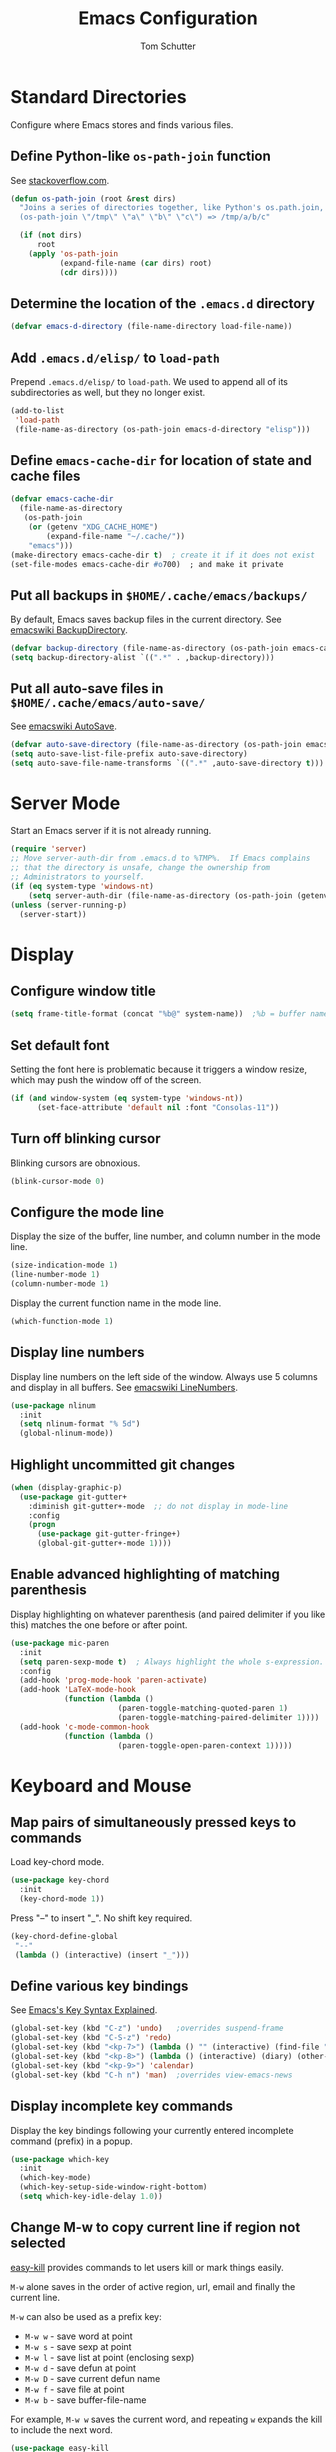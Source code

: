 #+TITLE: Emacs Configuration
#+AUTHOR: Tom Schutter

* Standard Directories

Configure where Emacs stores and finds various files.

** Define Python-like ~os-path-join~ function

See [[http://stackoverflow.com/questions/3964715/what-is-the-correct-way-to-join-multiple-path-components-into-a-single-complete][stackoverflow.com]].

#+BEGIN_SRC emacs-lisp
  (defun os-path-join (root &rest dirs)
    "Joins a series of directories together, like Python's os.path.join,
    (os-path-join \"/tmp\" \"a\" \"b\" \"c\") => /tmp/a/b/c"

    (if (not dirs)
        root
      (apply 'os-path-join
             (expand-file-name (car dirs) root)
             (cdr dirs))))
#+END_SRC

** Determine the location of the ~.emacs.d~ directory

#+BEGIN_SRC emacs-lisp
(defvar emacs-d-directory (file-name-directory load-file-name))
#+END_SRC

** Add ~.emacs.d/elisp/~ to ~load-path~

Prepend ~.emacs.d/elisp/~ to ~load-path~.  We used to append all of
its subdirectories as well, but they no longer exist.

#+BEGIN_SRC emacs-lisp
  (add-to-list
   'load-path
   (file-name-as-directory (os-path-join emacs-d-directory "elisp")))
#+END_SRC

** Define ~emacs-cache-dir~ for location of state and cache files

#+BEGIN_SRC emacs-lisp
  (defvar emacs-cache-dir
    (file-name-as-directory
     (os-path-join
      (or (getenv "XDG_CACHE_HOME")
          (expand-file-name "~/.cache/"))
      "emacs")))
  (make-directory emacs-cache-dir t)  ; create it if it does not exist
  (set-file-modes emacs-cache-dir #o700)  ; and make it private
#+END_SRC

** Put all backups in ~$HOME/.cache/emacs/backups/~

By default, Emacs saves backup files in the current directory.  See
[[http://www.emacswiki.org/emacs/BackupDirectory][emacswiki BackupDirectory]].

#+BEGIN_SRC emacs-lisp
  (defvar backup-directory (file-name-as-directory (os-path-join emacs-cache-dir "backups")))
  (setq backup-directory-alist `((".*" . ,backup-directory)))
#+END_SRC

** Put all auto-save files in ~$HOME/.cache/emacs/auto-save/~

See [[http://www.emacswiki.org/emacs/AutoSave][emacswiki AutoSave]].

#+BEGIN_SRC emacs-lisp
  (defvar auto-save-directory (file-name-as-directory (os-path-join emacs-cache-dir "auto-save")))
  (setq auto-save-list-file-prefix auto-save-directory)
  (setq auto-save-file-name-transforms `((".*" ,auto-save-directory t)))
#+END_SRC

* Server Mode

Start an Emacs server if it is not already running.

#+BEGIN_SRC emacs-lisp
  (require 'server)
  ;; Move server-auth-dir from .emacs.d to %TMP%.  If Emacs complains
  ;; that the directory is unsafe, change the ownership from
  ;; Administrators to yourself.
  (if (eq system-type 'windows-nt)
      (setq server-auth-dir (file-name-as-directory (os-path-join (getenv "TMP") "emacs"))))
  (unless (server-running-p)
    (server-start))
#+END_SRC

* Display

** Configure window title

#+BEGIN_SRC emacs-lisp
(setq frame-title-format (concat "%b@" system-name))  ;%b = buffer name
#+END_SRC

** Set default font

Setting the font here is problematic because it triggers a window
resize, which may push the window off of the screen.

#+BEGIN_SRC emacs-lisp
  (if (and window-system (eq system-type 'windows-nt))
        (set-face-attribute 'default nil :font "Consolas-11"))
#+END_SRC

** Turn off blinking cursor

Blinking cursors are obnoxious.

#+BEGIN_SRC emacs-lisp
  (blink-cursor-mode 0)
#+END_SRC

** Configure the mode line

Display the size of the buffer, line number, and column number in the
mode line.

#+BEGIN_SRC emacs-lisp
  (size-indication-mode 1)
  (line-number-mode 1)
  (column-number-mode 1)
#+END_SRC

Display the current function name in the mode line.

#+BEGIN_SRC emacs-lisp
  (which-function-mode 1)
#+END_SRC

** Display line numbers

Display line numbers on the left side of the window.  Always use 5
columns and display in all buffers.  See [[http://www.emacswiki.org/emacs/LineNumbers][emacswiki LineNumbers]].

#+BEGIN_SRC emacs-lisp
  (use-package nlinum
    :init
    (setq nlinum-format "% 5d")
    (global-nlinum-mode))
#+END_SRC

** Highlight uncommitted git changes

#+BEGIN_SRC emacs-lisp
  (when (display-graphic-p)
    (use-package git-gutter+
      :diminish git-gutter+-mode  ;; do not display in mode-line
      :config
      (progn
        (use-package git-gutter-fringe+)
        (global-git-gutter+-mode 1))))
#+END_SRC

** Enable advanced highlighting of matching parenthesis

Display highlighting on whatever parenthesis (and paired delimiter if
you like this) matches the one before or after point.

#+BEGIN_SRC emacs-lisp
  (use-package mic-paren
    :init
    (setq paren-sexp-mode t)  ; Always highlight the whole s-expression.
    :config
    (add-hook 'prog-mode-hook 'paren-activate)
    (add-hook 'LaTeX-mode-hook
              (function (lambda ()
                          (paren-toggle-matching-quoted-paren 1)
                          (paren-toggle-matching-paired-delimiter 1))))
    (add-hook 'c-mode-common-hook
              (function (lambda ()
                          (paren-toggle-open-paren-context 1)))))
#+END_SRC

* Keyboard and Mouse

** Map pairs of simultaneously pressed keys to commands

Load key-chord mode.

#+BEGIN_SRC emacs-lisp
  (use-package key-chord
    :init
    (key-chord-mode 1))
#+END_SRC

Press "--" to insert "_".  No shift key required.

#+BEGIN_SRC emacs-lisp
  (key-chord-define-global
   "--"
   (lambda () (interactive) (insert "_")))
#+END_SRC

** Define various key bindings

See [[http://ergoemacs.org/emacs/keystroke_rep.html][Emacs's Key Syntax Explained]].

#+BEGIN_SRC emacs-lisp
  (global-set-key (kbd "C-z") 'undo)   ;overrides suspend-frame
  (global-set-key (kbd "C-S-z") 'redo)
  (global-set-key (kbd "<kp-7>") (lambda () "" (interactive) (find-file "~/.plan")))
  (global-set-key (kbd "<kp-8>") (lambda () (interactive) (diary) (other-window 1)))
  (global-set-key (kbd "<kp-9>") 'calendar)
  (global-set-key (kbd "C-h n") 'man)  ;overrides view-emacs-news
#+END_SRC

** Display incomplete key commands

Display the key bindings following your currently entered incomplete
command (prefix) in a popup.

#+BEGIN_SRC emacs-lisp
  (use-package which-key
    :init
    (which-key-mode)
    (which-key-setup-side-window-right-bottom)
    (setq which-key-idle-delay 1.0))
#+END_SRC

** Change M-w to copy current line if region not selected

[[https://github.com/leoliu/easy-kill][easy-kill]] provides commands to let users kill or mark things easily.

~M-w~ alone saves in the order of active region, url, email and
finally the current line.

~M-w~ can also be used as a prefix key:
+ ~M-w w~ - save word at point
+ ~M-w s~ - save sexp at point
+ ~M-w l~ - save list at point (enclosing sexp)
+ ~M-w d~ - save defun at point
+ ~M-w D~ - save current defun name
+ ~M-w f~ - save file at point
+ ~M-w b~ - save buffer-file-name

For example, ~M-w w~ saves the current word, and repeating ~w~ expands
the kill to include the next word.

#+BEGIN_SRC emacs-lisp
  (use-package easy-kill
    :config
    (global-set-key [remap kill-ring-save] 'easy-kill))
#+END_SRC

** Configure ~Mouse-2~ to yank at point instead of at click

Do not move point on ~Mouse-2~; just insert the text at point,
regardless of where ~Mouse-2~ was clicked.  This is especially
important when using a touchpad.

#+BEGIN_SRC emacs-lisp
  (setq mouse-yank-at-point t)
#+END_SRC

** Configure clipboard interactions

Use the "clipboard" selection (the one typically is used by C-c/C-v)
instead of the X-Windows primary selection (which uses
mouse-select/middle-button-click).

See http://hugoheden.wordpress.com/2009/03/08/copypaste-with-emacs-in-terminal/

#+BEGIN_SRC emacs-lisp
  (setq x-select-enable-clipboard t)
#+END_SRC

If emacs is run in a terminal, the clipboard functions have no effect.
We use xsel instead.  If running under cygwin, we need to modify to
use putclip/getclip instead or xsel.

#+BEGIN_SRC emacs-lisp
  (unless window-system
    (when (getenv "DISPLAY")
      ;; Callback for when user cuts
      (defun xsel-cut-function (text &optional push)
        ;; Insert text to temp-buffer, and "send" content to xsel stdin
        (with-temp-buffer
          (insert text)
          ;; I prefer using the "clipboard" selection (the one the
          ;; typically is used by c-c/c-v) before the primary selection
          ;; (that uses mouse-select/middle-button-click)
          (call-process-region (point-min) (point-max) "xsel" nil 0 nil "--clipboard" "--input")))
      ;; Call back for when user pastes
      (defun xsel-paste-function ()
        ;; Find out what is current selection by xsel. If it is different
        ;; from the top of the kill-ring (car kill-ring), then return
        ;; it. Else, nil is returned, so whatever is in the top of the
        ;; kill-ring will be used.
        (let ((xsel-output (shell-command-to-string "xsel --clipboard --output")))
          (unless (string= (car kill-ring) xsel-output)
            xsel-output )))
      ;; Attach callbacks to hooks
      (setq interprogram-cut-function 'xsel-cut-function)
      (setq interprogram-paste-function 'xsel-paste-function)
      ;; Idea from
      ;; http://shreevatsa.wordpress.com/2006/10/22/emacs-copypaste-and-x/
      ;; http://www.mail-archive.com/help-gnu-emacs@gnu.org/msg03577.html
      ))
#+END_SRC

* Files

Configure how files are selected and found.

** Selecting files in the minibuffer

Ignore case.

#+BEGIN_SRC emacs-lisp
(setq read-file-name-completion-ignore-case t)
#+END_SRC

Ignore files with certain extensions.

#+BEGIN_SRC emacs-lisp
(mapc (lambda (x)
        (add-to-list 'completion-ignored-extensions x))
      '(".exe" ".pdf"))
#+END_SRC

** Recent files

Enable File -> Open Recent.  This list is is automatically saved
across Emacs sessions.

See [[http://www.emacswiki.org/emacs/RecentFiles][emacswiki RecentFiles]].

#+BEGIN_SRC emacs-lisp
  (use-package recentf
    :demand
    :init
    (setq recentf-save-file (os-path-join emacs-cache-dir "recentf"))
    (recentf-mode 1)
    :bind
    ("<kp-4>" . recentf-open-files))
#+END_SRC

** Default to filename at point for ~C-x C-f~.

When opening a file using ~C-x C-f~, suggest the filename at point.  I
tried ido-mode, but I don't like the M-p, M-n behaviour.  See
[[http://www.emacswiki.org/emacs/FindFileAtPoint][emacswiki FindFileAtPoint]].

#+BEGIN_SRC emacs-lisp
  (require 'ffap)
  (ffap-bindings)
  (setq ffap-machine-p-known 'accept)   ; No pinging
  (setq ffap-ftp-regexp nil)            ; Disable FTP
  (setq ffap-ftp-sans-slash-regexp nil) ; Disable FTP

  ;;; On UNIX, all strings starting with / are recognized as a path.
  ;;; This is annoying especially on closing XML tags.
  ;;; The following advice ignores / as a wrong result.
  (defadvice ffap-file-at-point (after ffap-file-at-point-after-advice ())
    "Advise ffap to ignore files starting with /."
    (if (string= ad-return-value "/")
        (setq ad-return-value nil)))
  (ad-activate 'ffap-file-at-point)

  ;;; Check ffap string for line-number and goto it.
  (defvar ffap-file-at-point-line-number nil
    "Variable to hold line number from the last `ffap-file-at-point' call.")
  (defadvice ffap-file-at-point (after ffap-store-line-number activate)
    "Search `ffap-string-at-point' for a line number pattern and save it in `ffap-file-at-point-line-number' variable."
    (let* ((string (ffap-string-at-point)) ;; string/name definition copied from `ffap-string-at-point'
           (name
            (or (condition-case nil
                    (and (not (string-match "//" string)) ; foo.com://bar
                         (substitute-in-file-name string))
                  (error nil))
                string))
           (line-number-string
            (and (string-match ":[0-9]+" name)
                 (substring name (1+ (match-beginning 0)) (match-end 0))))
           (line-number
            (and line-number-string
                 (string-to-number line-number-string))))
      (if (and line-number (> line-number 0))
          (setq ffap-file-at-point-line-number line-number)
        (setq ffap-file-at-point-line-number nil))))
  (defadvice find-file-at-point (after ffap-goto-line-number activate)
    "If `ffap-file-at-point-line-number' is non-nil goto this line."
    (when ffap-file-at-point-line-number
      (goto-line ffap-file-at-point-line-number)
      (setq ffap-file-at-point-line-number nil)))

  ;;; Search for files in directories other than the current.
  ;;;
  ;;; I was using ff-paths for this, but it breaks {svn,git} checkins,
  ;;; opening files that don't exist yet, TRAMP, and other things I have
  ;;; already forgotten.
  ;;;
  ;;; Add root directories to ffap-c-path in "~/.emacs-local.el":
  ;;;   (add-to-list 'ffap-c-path "~/src/myproj")
  (add-to-list 'ffap-c-path "~/src")
  (setq ffap-alist (append ffap-alist '(("\\.py\\'" . ffap-c-mode))))
#+END_SRC

** TRAMP remote file access

To activate, open file of the form /machine:localname
See http://www.gnu.org/software/tramp/

#+BEGIN_SRC emacs-lisp
  (require 'tramp)
  (require 'tramp-cache)
  (require 'tramp-sh)
  (setq tramp-default-method "ssh")
  (setq tramp-persistency-file-name (os-path-join emacs-cache-dir "tramp"))
  (if (< emacs-major-version 24) ; broken in emacs-24
      (setq tramp-remote-process-environment
            (split-string
             (replace-regexp-in-string
              "HOME/\.tramp_history"
              "HOME/.cache/emacs/tramp_history"
              (mapconcat 'identity tramp-remote-process-environment "|"))
             "|")))  ; move ~/.tramp_history file created on target to ~/.cache/emacs
#+END_SRC

* Buffers

Buffer manipulation.

** Uniquely indentify buffers

Make two buffers with the same file name open distinguishable.

#+BEGIN_SRC emacs-lisp
  (setq-default uniquify-buffer-name-style 'forward)
  ;(setq uniquify-ignore-buffers-re "^\\*") ; don't muck with special buffers
#+END_SRC

** Enable switching between buffers using substrings

See [[http://www.emacswiki.org/emacs/InteractivelyDoThings][emacswiki InteractivelyDoThings (ido)]].

#+BEGIN_SRC emacs-lisp
  (use-package ido
    :init
    (ido-mode t))
#+END_SRC

** Switch between buffers

- ~C-S-tab~ - previous user buffer
- ~C-tab~ - next user buffer
- ~kp-subtract~ - close current buffer

#+BEGIN_SRC emacs-lisp
  (defun close-current-buffer ()
    "Close the current buffer.

     Similar to (kill-buffer (current-buffer)) with the following additions:

     - Prompt user to save if the buffer has been modified even if the
       buffer is not associated with a file.
     - Make sure the buffer shown after closing is a user buffer.

     A special buffer is one who's name starts with *.
     Else it is a user buffer."
    (interactive)
    (let (special-buffer-p is-special-buffer-after)
      (if (string-match "^*" (buffer-name))
          (setq special-buffer-p t)
        (setq special-buffer-p nil))

      ;; Offer to save buffers that are non-empty and modified, even for
      ;; non-file visiting buffer.  Because kill-buffer does not offer
      ;; to save buffers that are not associated with files.
      (when (and (buffer-modified-p)
                 (not special-buffer-p)
                 (not (string-equal major-mode "dired-mode"))
                 (if (equal (buffer-file-name) nil)
                     (if (string-equal "" (save-restriction (widen) (buffer-string))) nil t)
                   t
                   )
                 )
        (if (yes-or-no-p
             (concat "Buffer " (buffer-name) " modified; kill anyway? "))
            (save-buffer)
          (set-buffer-modified-p nil)))

      ;; close
      (kill-buffer (current-buffer))

      ;; if emacs buffer, switch to a user buffer
      (if (string-match "^*" (buffer-name))
          (setq is-special-buffer-after t)
        (setq is-special-buffer-after nil))
      (when is-special-buffer-after
        (next-user-buffer))
      ))

  (defun next-user-buffer ()
    "Switch to the next user buffer in cyclic order.
  User buffers are those not starting with *."
    (interactive)
    (next-buffer)
    (let ((i 0))
      (while (and (string-match "^*" (buffer-name)) (< i 50))
        (setq i (1+ i)) (next-buffer))))

  (defun previous-user-buffer ()
    "Switch to the previous user buffer in cyclic order.
  User buffers are those not starting with *."
    (interactive)
    (previous-buffer)
    (let ((i 0))
      (while (and (string-match "^*" (buffer-name)) (< i 50))
        (setq i (1+ i)) (previous-buffer))))

  (global-set-key (kbd "<C-S-iso-lefttab>") 'previous-user-buffer)
  (global-set-key (kbd "<C-tab>") 'next-user-buffer)
  (global-set-key (kbd "<kp-subtract>") 'close-current-buffer)
#+END_SRC

** Rename buffer and the file it is visiting

#+BEGIN_SRC emacs-lisp
  (defun rename-current-buffer-file ()
    "Renames current buffer and file it is visiting."
    (interactive)
    (let ((name (buffer-name))
          (filename (buffer-file-name)))
      (if (not (and filename (file-exists-p filename)))
          (error "Buffer '%s' is not visiting a file!" name)
        (let ((new-name (read-file-name "New name: " filename)))
          (if (get-buffer new-name)
              (error "A buffer named '%s' already exists!" new-name)
            (rename-file filename new-name 1)
            (rename-buffer new-name)
            (set-visited-file-name new-name)
            (set-buffer-modified-p nil)
            (message "File '%s' successfully renamed to '%s'"
                     name (file-name-nondirectory new-name)))))))
  (global-set-key (kbd "C-x C-r") 'rename-current-buffer-file)
#+END_SRC

** Scratch buffer

*** Suppress initial message in scratch buffer; we know what it is for

#+BEGIN_SRC emacs-lisp
  (setq initial-scratch-message nil)
#+END_SRC

*** Respawn the scratch buffer if it is killed (C-x k)

#+BEGIN_SRC emacs-lisp
  (defun kill-scratch-buffer ()
    "Kill the *scratch* buffer and then respawn it."
    ;; The next line is just in case someone calls this manually
    (set-buffer (get-buffer-create "*scratch*"))

    ;; Kill the current (*scratch*) buffer
    (remove-hook 'kill-buffer-query-functions 'kill-scratch-buffer)
    (kill-buffer (current-buffer))

    ;; Make a brand new *scratch* buffer
    (set-buffer (get-buffer-create "*scratch*"))
    (lisp-interaction-mode)
    (make-local-variable 'kill-buffer-query-functions)
    (add-hook 'kill-buffer-query-functions 'kill-scratch-buffer)

    ;; Since we killed it, don't let caller do that.
    nil)
  (kill-scratch-buffer)  ;install the hook
#+END_SRC

* Navigation

** Searching

When searching forward [Return] ends the search, but puts the point at
the end of the found text.  Define [Ctrl+Return] to put point at the
beginning.  See [[http://www.emacswiki.org/emacs/ZapToISearch][emacswiki ZapToISearch]].

#+BEGIN_SRC emacs-lisp
  (defun isearch-exit-other-end (rbeg rend)
    "Exit isearch, but at the other end of the search string (RBEG REND).
  This is useful when followed by an immediate kill."
    (interactive "r")
    (isearch-exit)
    (goto-char isearch-other-end))
  (define-key isearch-mode-map [(control return)] 'isearch-exit-other-end)
#+END_SRC

** Goto line

Provide an easy goto-line (~C-c g~).

#+BEGIN_SRC emacs-lisp
  (global-set-key (kbd "C-c g") 'goto-line)
#+END_SRC

** Track EOL

Vertical motion starting at EOL keeps to EOL.

#+BEGIN_SRC emacs-lisp
  (setq track-eol t)
#+END_SRC

** Scroll one line at a time instead of paging

Paging is what ~PgUp~ and ~PgDn~ are for.

#+BEGIN_SRC emacs-lisp
  (setq scroll-conservatively 100)
#+END_SRC

** PgUp and PgDn as inverse functions

Remember and restore point location after ~PgUp~ and ~PgDn~.

#+BEGIN_SRC emacs-lisp
(setq scroll-preserve-screen-position t)
#+END_SRC

** Bookmarks

Bookmarking commands:

- ~C-x r m~ - set a bookmark at the current location
- ~C-x r b~ - jump to a bookmark
- ~C-x r l~ - list your bookmarks
- ~M-x bookmark-delete~ - delete a bookmark by name

See [[http://emacswiki.org/emacs/BookMarks][emacswiki BookMarks]].

#+BEGIN_SRC emacs-lisp
  (use-package bookmark
    :config
    (setq bookmark-default-file (os-path-join emacs-cache-dir "emacs.bmk"))

    :bind
    (("<kp-1>" . bookmark-bmenu-list)
     ("<kp-2>" . bookmark-set)
     ("<kp-3>" . bookmark-jump)))
#+END_SRC

** Save and restore point (F3, F4)

#+BEGIN_SRC emacs-lisp
  (define-key global-map (kbd "C-<f3>") '(lambda () (interactive) (point-to-register 33)))  ;^F3 Save
  (define-key global-map (kbd "<f3>") '(lambda () (interactive) (jump-to-register 33)))     ; F3 Restore
  (define-key global-map (kbd "C-<f4>") '(lambda () (interactive) (point-to-register 34)))  ;^F4 Save
  (define-key global-map (kbd "<f4>") '(lambda () (interactive) (jump-to-register 34)))     ; F4 Restore
#+END_SRC

** Jump between symbols

Jump between symbols in your buffer, based on the initial symbol your point was on when you started the search.

- ~M-n~ - jump to next symbol
- ~M-p~ - jump to previous symbol

See https://github.com/mickeynp/smart-scan.

#+BEGIN_SRC emacs-lisp
  (use-package smartscan
    :init
    (global-smartscan-mode 1))
#+END_SRC

** Goto last change in current buffer

Move through points at which you made edits in a buffer.

- ~C-c C-,~ - goto last change
- ~C-c C-.~ - goto next change

#+BEGIN_SRC emacs-lisp
   (use-package goto-chg
     :bind
     (("C-c C-," . goto-last-change)
      ("C-c C-." . goto-last-change-reverse)))
#+END_SRC

** Move between windows with shift-arrow keys

#+BEGIN_SRC emacs-lisp
  (global-set-key (kbd "S-<left>") 'windmove-left)
  (global-set-key (kbd "S-<right>") 'windmove-right)
  (global-set-key (kbd "S-<up>") 'windmove-up)
  (global-set-key (kbd "S-<down>") 'windmove-down)
#+END_SRC

** Expand Region

Increases the selected region by semantic units. Just keep pressing
the C-= until it selects what you want.

An example:

  : (setq alphabet-start "abc def")

With the cursor at the c, it starts by marking the entire word abc,
then expand to the contents of the quotes abc def, then to the entire
quote "abc def", then to the contents of the sexp setq alphabet-start
"abc def" and finally to the entire sexp.

#+BEGIN_SRC emacs-lisp
  (use-package expand-region
    :bind ("C-=" . er/expand-region))
#+END_SRC

** Dired

Show the file from point in the other window.  Use down/up or C-n/C-p
to display a different file.  Use SPC to scroll the peeped file down,
and C-SPC or backspace to scroll it up.

#+BEGIN_SRC emacs-lisp
      (use-package peep-dired
        :ensure t
        :defer t ; don't access `dired-mode-map' until `peep-dired' is loaded
        :config
        ;; kill peep buffers when peep mode is disabled
        (setq peep-dired-cleanup-on-disable t)
        ;; enable peeping when visiting directories from a peep-enabled directory
        (setq peep-dired-enable-on-directories t)
        ;; ignore certain files
        (setq peep-dired-ignored-extensions '("iso"))
        :bind (:map dired-mode-map
                    ("P" . peep-dired)))
#+END_SRC

* Writing

** Set default major mode to text-mode

Set default major mode to be text-mode instead of fundamental-mode.
Although the doc says that default-major-mode is obsolete since 23.2
and to use major-mode instead, setting major-mode doesn't work.

#+BEGIN_SRC emacs-lisp
  (setq default-major-mode 'text-mode)
#+END_SRC

** Delete selected text when typing

All other editors work this way, so let's not confuse ourselves.

#+BEGIN_SRC emacs-lisp
  (require 'delsel)  ;required for OpenSUSE-12.1 emacs-23.3-6.1.2
  (delete-selection-mode 1)
#+END_SRC

** Join lines

- ~M-^~ - join current line to one above
- ~M-j~ - join current line to one below

#+BEGIN_SRC emacs-lisp
  (global-set-key (kbd "M-j") (lambda () (interactive) (join-line -1)))
#+END_SRC

** Clean up spaces

Cycle between 1, 0, or original spaces around point where spaces
includes newlines and tabs.

#+BEGIN_SRC emacs-lisp
    (if (and (>= emacs-major-version 24)
             (>= emacs-minor-version 4))
        (global-set-key (kbd "M-SPC") 'cycle-spacing)
      ;; Just delete newlines as well as spaces and tabs around point.
      (global-set-key (kbd "M-SPC") '(lambda () (interactive) (just-one-space -1))))
#+END_SRC

** Unfill paragraph

Press "M-Q" to perform the inverse of fill-paragraph ("M-q").  From
[[http://pages.sachachua.com/.emacs.d/Sacha.html][Sacha Chua]].

#+BEGIN_SRC emacs-lisp
    (defun my/unfill-paragraph (&optional region)
        "Takes a multi-line paragraph and makes it into a single line of text."
        (interactive (progn
                       (barf-if-buffer-read-only)
                       (list t)))
        (let ((fill-column (point-max)))
          (fill-paragraph nil region)))
    (bind-key "M-Q" 'my/unfill-paragraph)
#+END_SRC

** Insert datetime into current buffer (^C-d)

#+BEGIN_SRC emacs-lisp
  (defun insert-date ()
    "Insert date time string into current buffer."
    (interactive)
    (insert (format-time-string "%Y-%m-%d %H:%M:%S")))
  (global-set-key (kbd "C-c d") 'insert-date)
#+END_SRC

** Make URL human readable

Key binding?

#+BEGIN_SRC emacs-lisp
  (require 'url-humanify)  ; in ./elisp/
  ;theoretically the following should work, but it does not
  ;(use-package url-humanify
  ;  :load-path "./elisp/")
#+END_SRC

** Whitespace

*** Indentation should insert spaces, not tabs

#+BEGIN_SRC emacs-lisp
  (setq-default indent-tabs-mode nil)
#+END_SRC

*** Display and cleanup bogus whitespace

See [[http://www.emacswiki.org/emacs/WhiteSpace][emacswiki WhiteSpace]].

#+BEGIN_SRC emacs-lisp
  (use-package whitespace
    :config
    (setq whitespace-style
          '(face trailing tabs empty indentation space-before-tab))
    (global-whitespace-mode 1)
    (setq whitespace-action '(auto-cleanup))
    (defun whitespace-disable-for-some-files ()
      "Disable whitespace mode for some files."
      (let ((extension (file-name-extension buffer-file-name)))
        (if (or (string-equal extension "sln")
                (string-match "sigrok" buffer-file-name))
            (progn
              (set (make-local-variable 'whitespace-style) '(nil))
              (set (make-local-variable 'whitespace-action) '(nil))
              (set (make-local-variable 'indent-tabs-mode) t)))))
    (add-hook 'find-file-hook 'whitespace-disable-for-some-files))
#+END_SRC

*** If we do see tabs, they are 4 chars wide

#+BEGIN_SRC emacs-lisp
  (setq-default tab-width 4)
#+END_SRC

*** Require final newline

If there is no newline at the end of the file, append one when saving.
This should not be necessary because most modes should set
require-final-newline to mode-require-final-newline, but most do not
(Emacs-Lisp for one).  The risk here is if we open a binary file we
might append a newline.

#+BEGIN_SRC emacs-lisp
  (setq require-final-newline t)
#+END_SRC

*** Identify variables that are safe to be set as file variables ??

#+BEGIN_SRC emacs-lisp
  (put 'whitespace-line-column 'safe-local-variable 'integerp)
#+END_SRC

** Wrap region with punctuation

Select a region and then press ~"~, ~'~, ~(~, ~{~, or ~[~.  See [[https://github.com/rejeep/wrap-region.el][wrap-region package]].

#+BEGIN_SRC emacs-lisp
  (use-package wrap-region
    :config
    (add-hook 'org-mode-hook 'wrap-region-mode))
#+END_SRC

* Desktop

Saves the state of Emacs from one session to another. The buffers,
their file names, major modes, buffer positions, and so on are saved.

See [[http://www.emacswiki.org/emacs/DeskTop][emacswiki DeskTop]].

#+BEGIN_SRC emacs-lisp
  (use-package desktop
    :if window-system
    :demand
    :config
    (desktop-save-mode 1)
    (setq desktop-base-file-name "desktop")  ;no need for leading dot
    (setq desktop-base-lock-name "desktop.lock")  ;no need for leading dot
    (setq desktop-path (list emacs-cache-dir))
    (setq desktop-load-locked-desktop nil)  ;do not load desktop if locked
    (add-to-list 'desktop-globals-to-save 'query-replace-history)  ; C-%
    (add-to-list 'desktop-globals-to-save 'log-edit-comment-ring)  ; *VC-log*
    (add-to-list 'desktop-globals-to-save 'bookmark-history)       ; C-x r b

    ;; Clean stale desktop.lock file.
    (defun emacs-process-p (pid)
      "If PID is the process ID of an Emacs process, return t, else nil.
       Also returns nil if pid is nil."
      (when pid
        (let ((attributes (process-attributes pid)) (cmd))
          (dolist (attr attributes)
            (if (string= "comm" (car attr))
                (setq cmd (cdr attr))))
          (if (and cmd (or (string= "emacs" cmd) (string= "emacs.exe" cmd))) t))))

    (defadvice desktop-owner (after pry-from-cold-dead-hands activate)
      "Don't allow dead emacsen to own the desktop file."
      (when (not (emacs-process-p ad-return-value))
        (setq ad-return-value nil))))
#+END_SRC

* Org Mode

#+BEGIN_SRC emacs-lisp
  (require 'org)
#+END_SRC

** Files

The value of org-directory is "~/org" by default.

*** Default file for notes

#+BEGIN_SRC emacs-lisp
  (setq org-default-notes-file (concat org-directory "/notes.org"))
#+END_SRC

** Global key bindings

#+BEGIN_SRC emacs-lisp
  (global-set-key "\C-co" (lambda () (interactive) (find-file org-default-notes-file)))
  (global-set-key "\C-cl" 'org-store-link)
#+END_SRC

Wrap region.

- * = *bold*
- ~ = ~code~
- + = +strike-through+
- l = BEGIN_SRC emacs_lisp
- p = BEGIN_SRC python
- s = BEGIN_SRC sh (shell)

#+BEGIN_SRC emacs-lisp
  (wrap-region-add-wrapper "*" "*" nil 'org-mode)
  (wrap-region-add-wrapper "~" "~" nil 'org-mode)
  (wrap-region-add-wrapper "+" "+" nil 'org-mode)
  (wrap-region-add-wrapper "#+BEGIN_SRC emacs-lisp\n" "#+END_SRC\n" "l" 'org-mode)
  (wrap-region-add-wrapper "#+BEGIN_SRC python\n" "#+END_SRC\n" "p" 'org-mode)
  (wrap-region-add-wrapper "#+BEGIN_SRC sh\n" "#+END_SRC\n" "s" 'org-mode)
#+END_SRC

Insert a TODO item before the current item, no matter where we are in
the current item.

#+BEGIN_SRC emacs-lisp
  (key-chord-define
   org-mode-map "TT"
   (lambda () (interactive)
     (org-forward-heading-same-level 0)
     (org-insert-todo-heading t)))
#+END_SRC

** Capturing

Globally bind org-capture to "C-c c".

#+BEGIN_SRC emacs-lisp
  (global-set-key "\C-cc" 'org-capture)
#+END_SRC

Define a standard task template.

See http://orgmode.org/manual/Template-expansion.html#Template-expansion

#+BEGIN_SRC emacs-lisp
  (defvar my/org-basic-task-template "* TODO %^{Task}\n%?%i\nCaptured %<%Y-%m-%d %H:%M>")
#+END_SRC

Define templates used by org-capture ("C-c c").

#+BEGIN_SRC emacs-lisp
    (setq org-capture-templates
          `(("t" "Task" entry
             (file+headline (concat org-directory "/notes.org") "Inbox")
             ,my/org-basic-task-template
             :empty-lines 1)))
#+END_SRC

** Navigation

Globally bind org-iswitchb to "C-c b".

#+BEGIN_SRC emacs-lisp
  (global-set-key "\C-cb" 'org-iswitchb)
#+END_SRC

Configure org-refile ("C-c C-w") to use top three heading levels from
all org agenda files.

#+BEGIN_SRC emacs-lisp
  (setq org-refile-targets '((org-agenda-files . (:maxlevel . 3))))
#+END_SRC

When M-RET is pressed, go to the end of the line before making a new
entry.  The default is to split the line at cursor position, which I
rarely want to do.

#+BEGIN_SRC emacs-lisp
  (setq org-M-RET-may-split-line nil)
#+END_SRC

Pressing RET on a link will follow the link.

#+BEGIN_SRC emacs-lisp
  (setq org-return-follows-link t)
#+END_SRC

** Visualization

*** Indent text according to outline structure

See [[https://github.com/syl20bnr/spacemacs/issues/1833][Weird org + git gutter indentation bug #1833]].

#+BEGIN_SRC emacs-lisp
  (setq org-startup-indented t)
#+END_SRC

*** Disable "/" as indicating italics

As I type path names, I don't want the text to bounce between italics
and normal typefaces.  I rarely use italics anyways.

#+BEGIN_SRC emacs-lisp
  (delete '("/" italic "<i>" "</i>") org-emphasis-alist)
#+END_SRC

*** Ellipsis

Change the ellipsis "..." to something shorter to reduce visual
clutter.

- "\u2026" = HORIZONTAL ELLIPSIS
- "\u21b4" = RIGHTWARDS ARROW WITH CORNER DOWNWARDS
- "\u2935" = ARROW POINTING RIGHTWARDS THEN CURVING DOWNWARDS
  Note that this doesn't display correctly; empty boxes for all but
  the last.  2015-11-04.

#+BEGIN_SRC emacs-lisp
  (setq org-ellipsis "\u2026")
#+END_SRC

*** Fine tune characters are allowed before and after the markup characters

By default, commas are now allowed next to markup characters.  For
example, ~code,~ is not rendered as code.  This is a problem in this
very file when doing markup of key bindings like ~C-c C-,~.  See
[[http://stackoverflow.com/a/24173780][stackoverflow: How can I emphasize or verbatim quote a comma in org
mode?]].

#+BEGIN_SRC emacs-lisp
  (setcar (nthcdr 2 org-emphasis-regexp-components) " \t\r\n\"'")
  (org-set-emph-re 'org-emphasis-regexp-components org-emphasis-regexp-components)
#+END_SRC

** Journal and Archiving

Archive a task with org-archive-subtree ("C-c C-x C-s"), by appending
it to the journal.

#+BEGIN_SRC emacs-lisp
  (setq org-archive-location (concat org-directory "/journal.org" "::"))
#+END_SRC

** Org agenda

Globally bind org-agenda to "C-c a".

#+BEGIN_SRC emacs-lisp
  (global-set-key "\C-ca" 'org-agenda)
#+END_SRC

*** Specify where to look for agenda files

#+BEGIN_SRC emacs-lisp
(setq org-agenda-files '())
(if (file-directory-p "~/org/")
    (add-to-list 'org-agenda-files "~/org/"))
#+END_SRC

*** Agenda custom commands

#+BEGIN_SRC emacs-lisp
(setq org-agenda-custom-commands
       `(;; match those that are not scheduled.
         ;; from http://stackoverflow.com/questions/17003338
         ("u" "Unscheduled tasks" tags "-SCHEDULED={.+}/!+TODO|+STARTED|+WAITING")
         ("n" "Agenda and all TODO's" ((agenda "") (alltodo)))))
#+END_SRC

*** Display two weeks in agenda

#+BEGIN_SRC emacs-lisp
(setq org-agenda-span 14)
#+END_SRC

*** Start agenda on today, not Monday

#+BEGIN_SRC emacs-lisp
(setq org-agenda-start-on-weekday nil)
#+END_SRC

*** Highlight entire selected agenda line

#+BEGIN_SRC emacs-lisp
  (add-hook 'org-agenda-finalize-hook (lambda () (hl-line-mode)))
#+END_SRC

*** Warn of any deadlines in next 7 days

Default is 14 days.  I can't think about things due next week.

#+BEGIN_SRC emacs-lisp
  (setq org-deadline-warning-days 7)
#+END_SRC

** Org Babel BEGIN_SRC code blocks

Enable languages for #+BEGIN_SRC blocks.

#+BEGIN_SRC emacs-lisp
  (org-babel-do-load-languages
   'org-babel-load-languages
   '((emacs-lisp . t)
     (python . t)
     (sh . t)))
#+END_SRC

Fontify code in code blocks when viewing in the org file (as opposed
to when using C-').

#+BEGIN_SRC emacs-lisp
  (setq org-src-fontify-natively t)
#+END_SRC

Do not ask for confirmation when evaluating code blocks with ~C-c
C-c~.  Disabling confirmation may result in accidental evaluation of
potentially harmful code.  But I never evaluate code blocks from
external sources.

#+BEGIN_SRC emacs-lisp
  (setq org-confirm-babel-evaluate nil)
#+END_SRC

Replace results verbatim instead of replacing results with a table.
To restore the default for a specific code block, use ~#+BEGIN_SRC
<lang> :results verbatim~

#+BEGIN_SRC emacs-lisp
  (setq org-babel-default-header-args
        (cons '(:results . "replace verbatim")
              (assq-delete-all :results org-babel-default-header-args)))
#+END_SRC

* Calendar and Diary

#+BEGIN_SRC emacs-lisp
  (use-package calendar
    :config
    (add-hook 'today-visible-calendar-hook 'calendar-mark-today)
    (calendar-set-date-style 'iso)  ; parse dates in ~/diary
    (setq calendar-date-display-form
          '((format "%s-%.2d-%.2d, %s"
                    year
                    (string-to-number month)
                    (string-to-number day)
                    dayname)))  ; format displayed dates in diary
    (setq diary-number-of-entries 7)  ; number of days to display
    (setq diary-list-include-blanks t)  ; include empty days
    (add-hook 'list-diary-entries-hook 'sort-diary-entries t))  ; sort entries by time
#+END_SRC

** Encrypted diary handling

#+BEGIN_SRC emacs-lisp
  (load-library "mydiary")
#+END_SRC

* Eshell

See [[http://www.emacswiki.org/emacs/CategoryEshell][emacswiki CategoryEshell]].

#+BEGIN_SRC emacs-lisp
  (use-package eshell
    :config
    (setq eshell-directory-name (file-name-as-directory (os-path-join emacs-cache-dir "eshell"))))
#+END_SRC

* Flycheck

See https://sourcegraph.com/github.com/robert-zaremba/flycheck

#+BEGIN_SRC emacs-lisp
   (use-package flycheck

     :bind
     (("<M-up>"   . flycheck-previous-error)
      ("<M-down>" . flycheck-next-error))

     :config
     ;; Enable flycheck mode in all buffers.
     (global-flycheck-mode)

     ;; On-the-fly spell checking.  See http://www.emacswiki.org/emacs/FlySpell
     (if (not (eq system-type 'windows-nt))
         (add-hook 'text-mode-hook 'turn-on-flyspell))

     ;; Save dictionary without confirmation.
     (setq ispell-silently-savep t))
#+END_SRC

Most checkers have dependencies against external tools that perform
the checking. Use C-c ! ? to see what a checker needs, e.g. C-c ! ?
python-pylint.

JSON checking requires jsonlint.

#+BEGIN_SRC sh
  sudo apt-get install nodejs-legacy npm
  sudo npm install jsonlint --global
#+END_SRC

* Miscellaneous

We don't need to see the startup message.

#+BEGIN_SRC emacs-lisp
  (setq inhibit-startup-message t)
#+END_SRC

And [[http://yann.hodique.info/blog/rant-obfuscation-in-emacs/][suppress the startup message in the echo area]] as well.

#+BEGIN_SRC emacs-lisp
  (put 'inhibit-startup-echo-area-message 'saved-value
       (setq inhibit-startup-echo-area-message (user-login-name)))
#+END_SRC

Get a definition of the word at point or from the minibuffer.

#+BEGIN_SRC emacs-lisp
    (use-package define-word
      :ensure t
      :config
      (setq define-word-limit 20)
      :bind (("s-d" . define-word-at-point)
             ("s-D" . define-word)))
#+END_SRC

** Printing

See [[http://www.emacswiki.org/emacs/PrintingFromEmacs][emacswiki PrintingFromEmacs]].

#+BEGIN_SRC emacs-lisp
  (use-package ps-print
    :config
    (setq ps-lpr-command "lp")
    (setq ps-number-of-columns 2)
    (setq ps-landscape-mode t)
    (setq ps-line-number t)
    (setq ps-print-color-p nil)
    (setq ps-print-header nil)
    (setq lpr-command "lp")
    (setq lpr-printer-switch "-d ")
    (setq lpr-add-switches nil)
    (setq lpr-page-header-switches '("-h" "%s" "-F" "--length=61" "--indent=4")))
#+END_SRC

** Email

*** Outgoing mail

#+BEGIN_SRC emacs-lisp
  (require 'smtpmail)
  (let* ((computername (downcase system-name))
         (prefixlen (min (length computername) 7))
         (prefix (substring computername 0 prefixlen))
         (realm
          (cond
           ((string-equal prefix "fdsv") "ISC")
           ((string-equal prefix "sps") "ISC")
           ((string-equal computername "apple") "ISC")
           ((string-equal computername "passion") "ISC")
           ((string-equal computername "wampi") "ISC")
           ((string-equal computername "wampi-win2003") "ISC")
           (t "HOME"))))
    (cond
     ((string-equal realm "ISC")
      (setq user-mail-address "tschutter@corelogic.com")
      (setq smtpmail-local-domain "corelogic.com")
      (setq smtpmail-smtp-server "smtp.corelogic.com"))
     (t
      (setq user-mail-address "t.schutter@comcast.net")
      (setq smtpmail-local-domain "schutter.home")
      (setq smtpmail-smtp-server "smtp.schutter.home"))))
  ;(setq smtpmail-debug-info t)  ;uncomment to debug problems
#+END_SRC

*** Composing mail

Use Message to compose mail.

#+BEGIN_SRC emacs-lisp
  (setq mail-user-agent 'message-user-agent)
  (setq message-send-mail-function 'smtpmail-send-it)
  (add-hook 'message-mode-hook 'turn-on-auto-fill) ;word wrap
#+END_SRC

*** Address book

Integration with Google contacts.

#+BEGIN_SRC emacs-lisp
  (require 'external-abook)  ; in ./elisp/
  (custom-set-variables '(external-abook-command
                          (concat
                           (os-path-join emacs-d-directory "bin" "goobook-external-abook")
                           "query '%s'"
                           )))
#+END_SRC

Following is not working.

#+BEGIN_SRC emacs-lisp
  (eval-after-load "message"
    '(progn
       (add-to-list 'message-mode-hook
                    '(lambda ()
                       (local-unset-key "\C-c TAB")
                       (define-key message-mode-map "\C-c TAB" 'external-abook-try-expand
                         )))))
#+END_SRC

** IM and Chat

*** ERC InternetRelayChat

#+BEGIN_SRC emacs-lisp
  (use-package erc
    :config
    (setq erc-nick "tschutter")
    (setq erc-prompt-for-password nil)
    (setq erc-autojoin-channels-alist
          '(("freenode.net" "#sigrok")))
    (setq erc-hide-list '("JOIN" "PART" "QUIT"))
    (setq erc-foolish-content '("^\*\*\* .*: topic set by "
                                "^\*\*\* .* modes: "
                                "^\*\*\* .* was created on"))

    (defun erc-foolish-content (msg)
      "Determine if MSG is foolish."
      (erc-list-match erc-foolish-content msg))
    (add-hook 'erc-insert-pre-hook
              (lambda (s)
                (when (erc-foolish-content s)
                  (setq erc-insert-this nil))))

    ; no erc-log package in melpa
    ;(use-package erc-log
    ;  :init
    ;  (erc-log-enable)
    ;  :config
    ;  (setq erc-log-channels-directory (file-name-as-directory (os-path-join emacs-cache-dir "irclog"))))

    ; no easymenu package in melpa
    ;(use-package easymenu
    ;  :init
    ;  (easy-menu-add-item  nil '("tools") ["IRC with ERC" erc t]))
    )
#+END_SRC

*** BitlBee gateway to IM networks

sudo apt-get install bitlbee-libpurple
http://emacs-fu.blogspot.com/search/label/erc
http://wiki.bitlbee.org/quickstart
http://wiki.bitlbee.org/bitlbee-sipe

#+BEGIN_SRC emacs-lisp
  (defun bitlbee-identify ()
    "Generate a message identifying ourself."
    (when (and (string= "localhost" erc-session-server)
               (string= "&bitlbee" (buffer-name)))
      (erc-message "PRIVMSG" (format "%s identify user %s"
                                     (erc-default-target)
                                     bitlbee-password))))
  (add-hook 'erc-join-hook 'bitlbee-identify)
  (defun chat ()
    "Connect to IM networks using bitlbee."
    (interactive)
    (require 'secrets "secrets.el.gpg")  ; in ./elisp/
    (erc :server "localhost" :port 6667 :nick bitlbee-nick))
  ; register user BITLBEE-PASSWORD
  ; account add yahoo tom.schutter YAHOO-PASSWORD
#+END_SRC

* Programming

** VC (Version Control)

*** Display warning instead of asking when visiting VC file via simlink

#+BEGIN_SRC emacs-lisp
  (setq vc-follow-symlinks nil)
#+END_SRC

*** Put list of files in default commit message

#+BEGIN_SRC emacs-lisp
  (use-package log-edit
    :config
    (if (string-equal system-name "takifugu") ; or should this be a 23.4 test?
        (setq log-edit-setup-invert nil)
      (setq log-edit-setup-invert t))
    (add-hook 'log-edit-hook
              (lambda ()
                (erase-buffer)  ; SETUP inserts stuff we don't want.
                (insert
                 (mapconcat 'identity (log-edit-files) ",")
                 ": "))))
#+END_SRC

*** Navigate previous versions of a git controlled file

Visit a git-controlled file and issue ~M-x git-timemachine~.

Use the following keys to navigate historic version of the file:
  - ~p~ Visit previous historic version
  - ~n~ Visit next historic version
  - ~w~ Copy the abbreviated hash of the current historic version
  - ~W~ Copy the full hash of the current historic version
  - ~g~ Goto nth revision
  - ~q~ Exit the time machine.

#+BEGIN_SRC emacs-lisp
  (use-package git-timemachine)
#+END_SRC

** Compiling (F5)

The compiling section must come first, because it defines
smart-compile-alist which is updated by per-language sections.

*** Set compile command according to mode

#+BEGIN_SRC emacs-lisp
  (use-package smart-compile
    :demand  ; force loading immediately
    :config
    (add-to-list 'smart-compile-alist '(cmake-mode . "make -k"))
    (add-to-list 'smart-compile-alist '(python-mode . "pycheck %f -s")))
#+END_SRC

*** Force a vertical window split

#+BEGIN_SRC emacs-lisp
  (defadvice smart-compile (around split-horizontally activate)
    "Split window vertically when smart-compile is called."
    (let ((split-width-threshold nil)
          (split-height-threshold 0))
      ad-do-it))
  (setq compilation-window-height 10)
#+END_SRC

*** Bind smart-compile to F5

#+BEGIN_SRC emacs-lisp
  (global-set-key [f5] 'smart-compile)
#+END_SRC

*** Globally enable C-n, C-p to cycle through errors

#+BEGIN_SRC emacs-lisp
  (defun my-next-error ()
    "Move point to next error and highlight it."
    (interactive)
    (progn
      (next-error)
      (deactivate-mark)
      (end-of-line)
      (activate-mark)
      (beginning-of-line)
      ))
  (defun my-previous-error ()
    "Move point to previous error and highlight it."
    (interactive)
    (progn
      (previous-error)
      (deactivate-mark)
      (end-of-line)
      (activate-mark)
      (beginning-of-line)
      ))
  (global-set-key (kbd "C-n") 'my-next-error)
  (global-set-key (kbd "C-p") 'my-previous-error)
#+END_SRC

** CEDET

[[http://cedet.sourceforge.net/][CEDET]] is a Collection of Emacs Development Environment Tools written
with the end goal of creating an advanced development environment in
Emacs.

;#+BEGIN_SRC emacs-lisp
;  (use-package cedet
;    :init
;    (progn
;      ;; Add further minor-modes to be enabled by semantic-mode.  See
;      ;; doc-string of `semantic-default-submodes' for other things you can
;      ;; use here.
;      (dolist (submodes '(global-semantic-idle-summary-mode
;                          ))
;        (add-to-list 'semantic-default-submodes submodes t))
;
;      ;; Enable Semantic
;      (semantic-mode 1)))
;#+END_SRC

** Common debugging

*** Display a variable's value in a tooltip
#+BEGIN_SRC emacs-lisp
  (gud-tooltip-mode)
#+END_SRC

*** Use the echo area instead of frames for GUD tooltips

Needs work.

#+BEGIN_SRC emacs-lisp
  ;(setq gud-tooltip-echo-area t)
#+END_SRC

** Common Source Code Manipulation

*** Move current line up or down

<C-S-down> to move current line down.
<C-S-up> to move current line up.

#+BEGIN_SRC emacs-lisp
  (defun move-line-down ()
    "Move current line down."
    (interactive)
    (let ((col (current-column)))
      (save-excursion
        (forward-line)
        (transpose-lines 1))
      (forward-line)
      (move-to-column col)))
  (defun move-line-up ()
    "Move current line up."
    (interactive)
    (let ((col (current-column)))
      (save-excursion
        (forward-line)
        (transpose-lines -1))
      (move-to-column col)))
  (global-set-key (kbd "<C-S-down>") 'move-line-down)
  (global-set-key (kbd "<C-S-up>") 'move-line-up)
#+END_SRC

*** Line wrap function call or function definition

Bound to <f2>.

#+BEGIN_SRC emacs-lisp
  (defun region-line-wrap ()
    "Line wrap region, breaking at commas."
    (let ((newline (if (eq major-mode (quote vbnet-mode)) " _\n" "\n")))
      (save-excursion
        (save-restriction
          (narrow-to-region (mark) (point))
          (goto-char (point-min))
          (forward-char)
          (if (not (looking-at newline))
              (insert newline))
          (while (re-search-forward "," (point-max) t)
            (if (not (looking-at newline))
                (insert newline)))
          (goto-char (point-max))
          (backward-char)
          (beginning-of-line)
          (if (not (looking-at " *)$"))
              (progn
                (goto-char (point-max))
                (backward-char)
                (insert newline)))))
      (indent-region (mark) (point) nil)))

  (defun function-line-wrap ()
    "Line wrap function call or function definition."
    (interactive)
    (let ((original-point (point)))
      (save-excursion
        (mark-defun)
        (let ((defun-begin (point)) (defun-end (mark)))
          ;; Try the sexp that we are inside of.
          (goto-char original-point)
          ;; Move backward out of one level of parentheses (or blocks)
          ;; according to the mode.
          (funcall (key-binding (kbd "C-M-u")))
          (if (looking-at "(")
              (progn
                (set-mark (point))
                (forward-list)
                (region-line-wrap))
            ;; Try the sexp before original-point.
            (goto-char original-point)
            (re-search-backward ")" defun-begin)
            (backward-up-list)
            (set-mark (point))
            (forward-list)
            (region-line-wrap))))))

  (define-key global-map (kbd "<f2>") '(lambda () (interactive) (function-line-wrap)))
#+END_SRC

** Python

*** Formatting

When filling docstrings, put the initial triple quotes are on their
own line, and do not put a blank line before the closing triple
quotes.  If the docstring can fit on one line, do so.

#+BEGIN_SRC emacs-lisp
  (setq python-fill-docstring-style 'symmetric)
#+END_SRC

*** Static code checks (either ^C-^W or ^C-^V)

#+BEGIN_SRC emacs-lisp
  (setq py-pychecker-command "pycheck")
  (setq python-check-command "pycheck")
#+END_SRC

*** Simplify insertion of debugging print statements

#+BEGIN_SRC emacs-lisp
  (load "pyp.el")
#+END_SRC

*** Python editing

#+BEGIN_SRC emacs-lisp
  (add-hook 'python-mode-hook
            (lambda ()
              (if (not (eq system-type 'windows-nt))
                  (flyspell-prog-mode))  ;on-the-fly spell check in comments
              (make-local-variable 'whitespace-style)
              (add-to-list 'whitespace-style 'lines-tail)  ;highlight cols beyond whitespace-line-column
              (define-key python-mode-map (kbd "C-c h") 'pylookup-lookup)  ;lookup in Python doc
              (define-key python-mode-map (kbd "<f12>") 'pyp)  ;insert debug print
              (define-key python-mode-map "\C-m" 'newline-and-indent)
              ))
#+END_SRC

*** Python doc lookup

See https://github.com/tsgates/pylookup

Run "M-x pylookup-update-all" to update database.

#+BEGIN_SRC emacs-lisp
  (require 'pylookup)  ; in ./elisp/
  (setq pylookup-program (os-path-join emacs-d-directory "bin" "pylookup.py"))  ;executable
  (setq pylookup-db-file (os-path-join emacs-cache-dir "pylookup.db"))  ;database
  (setq pylookup-html-locations '("/usr/share/doc/python2.7/html"))  ;doc source
  (autoload 'pylookup-lookup "pylookup"
    "Lookup SEARCH-TERM in the Python HTML indexes." t)
#+END_SRC

*** Python ropemacs refactoring

Currently this is too expensive to do for all Python files, so we load
ropemacs only if requested.

#+BEGIN_SRC emacs-lisp
  (defun load-ropemacs ()
    "Load pymacs and ropemacs."
    (interactive)
    (require 'pymacs)
    (setq ropemacs-enable-shortcuts nil)
    (pymacs-load "ropemacs" "rope-")
    (define-key ropemacs-local-keymap (kbd "M-/") 'rope-code-assist)
    (define-key ropemacs-local-keymap (kbd "C-c C-d") 'rope-show-doc)
    (define-key ropemacs-local-keymap (kbd "C-c C-g") 'rope-goto-definition)
    (define-key ropemacs-local-keymap (kbd "C-c C-f") 'rope-find-occurrences)
    ;; Automatically save project python buffers before refactorings.
    (setq ropemacs-confirm-saving nil))
  (global-set-key "\C-xpl" 'load-ropemacs)
#+END_SRC

*** Python vs. abbrev-mode

We don't use abbrev-mode explicitly, but elisp/python.el adds stuff to
python-mode-abbrev-table.  And then we are bothered about saving the
modified abbrevs.  So put the abbrev_defs file in var until we figure
it out.

#+BEGIN_SRC emacs-lisp
  (setq abbrev-file-name (os-path-join emacs-cache-dir "abbrev_defs"))
#+END_SRC

** Arduino

Major mode for arduino sketch (.ino) files.

#+BEGIN_SRC emacs-lisp
  (use-package arduino-mode
    :mode
    ("\\.ino\\'" . arduino-mode))
#+END_SRC

Reduce noise when compiling, and upload to Arduino by default.

#+BEGIN_SRC emacs-lisp
  (add-to-list 'smart-compile-alist '(arduino-mode . "make -k -s upload"))
#+END_SRC

** CMake

#+BEGIN_SRC emacs-lisp
  (use-package cmake-mode
    :mode (("\\.cmake\\'" . cmake-mode)
           ("CMakeLists\\.txt\\'" . cmake-mode))
    :config
    (add-hook 'cmake-mode-hook
              (lambda ()
                (setq-default cmake-tab-width 4)
                )))
#+END_SRC

** C

#+BEGIN_SRC emacs-lisp
  (defun adjust-indentation-style ()
    "Adjust C indentation style."
    ;; use C-c C-s to determine the syntactic symbol
    ;; use C-h v c-offsets-alist to see current setting for the
    ;; syntactic symbol
    (c-set-offset 'arglist-intro '+)  ; normal indent for first arg
    (c-set-offset 'case-label '+)  ; indent case, not flush w/ switch
    (c-set-offset 'arglist-close '0)  ; no indent for close paren
    )
  (add-hook 'c-mode-hook 'adjust-indentation-style)
#+END_SRC

** C++

#+BEGIN_SRC emacs-lisp
  (require 'c-includes)
  (add-to-list 'auto-mode-alist '("\\.h\\'" . c++-mode))
  (add-hook 'c++-mode-hook 'adjust-indentation-style)
  (add-hook 'c++-mode-hook
            (lambda ()
              (define-key-after c++-mode-map
                [menu-bar C++ List\ Included\ Files\ Sep]
                '(menu-item "----"))
              (define-key-after c++-mode-map
                [menu-bar C++ List\ Included\ Files]
                '(menu-item "List Included Files" c-includes-current-file))
              (if (not (eq system-type 'windows-nt))
                  (flyspell-prog-mode))
              (setq-default c-basic-offset 4)
              ))
#+END_SRC

** C#

See [[http://www.emacswiki.org/emacs/CSharpMode][emacswiki CSharpMode]].

#+BEGIN_SRC emacs-lisp
  (use-package csharp-mode
    :mode ("\\.cs\\'" . csharp-mode)
    :config
    (add-hook 'csharp-mode-hook 'adjust-indentation-style)
    (add-hook 'csharp-mode-hook
              (lambda ()
                (if (not (eq system-type 'windows-nt))
                    (flyspell-prog-mode)))))
#+END_SRC

** Java

#+BEGIN_SRC emacs-lisp
  (add-hook 'java-mode-hook 'adjust-indentation-style)
#+END_SRC

** reStructuredText

See [[http://www.emacswiki.org/emacs/reStructuredText][emacswiki reStructuredText]].

#+BEGIN_SRC emacs-lisp
  (defun rst-compile-html-preview ()
    "Compile a rst file to html and view in a browser."
    (interactive)
    (let*
        ((bufname (file-name-nondirectory buffer-file-name))
         (basename (file-name-sans-extension bufname))
         (outname (os-path-join temporary-file-directory (concat basename ".html"))))
      (set (make-local-variable 'compile-command)
           (concat "rst2html --verbose " bufname " " outname))
      (call-interactively 'compile)
      (browse-url-of-file outname)))
  (add-to-list 'smart-compile-alist '(rst-mode rst-compile-html-preview))
#+END_SRC

** OpenSCAD

[[http://www.openscad.org/][OpenSCAD]] is software for creating solid 3D CAD objects.

#+BEGIN_SRC emacs-lisp
  (use-package scad-mode
    :mode ("\\.scad\\'" . scad-mode))
#+END_SRC

* Configuration Documentation

This configuration uses [[orgmode.org][org mode]] and [[https://github.com/jwiegley/use-package][use-package]].

Use "M-x list-packages" to see available and installed list of packages.
Use "M-x package-install" to install a new package.

** Example Configurations
  - [[http://pages.sachachua.com/.emacs.d/Sacha.html][Sacha Chua]]
  - [[https://github.com/danielmai/.emacs.d/blob/master/config.org][Daniel Mai]]
  - [[http://www.howardism.org/Technical/Emacs/literate-devops.html][Literate devops at howardism.org]]
